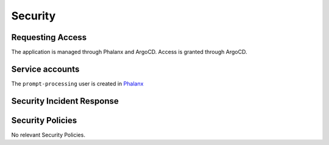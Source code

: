########
Security
########

Requesting Access
=================
.. How to request access to the application.

The application is managed through Phalanx and ArgoCD.  Access is granted through ArgoCD.

Service accounts
================
.. Describe Kubernetes, Database, or Application Service accounts used by the application.

The ``prompt-processing`` user is created in `Phalanx <https://github.com/lsst-sqre/phalanx/tree/main/applications/sasquatch/charts/prompt-processing>`__

Security Incident Response
==========================
.. Information and procedures for handling security incidents.

Security Policies
=================
.. Describe relevant policies related to the application or the data it processes.

No relevant Security Policies.

